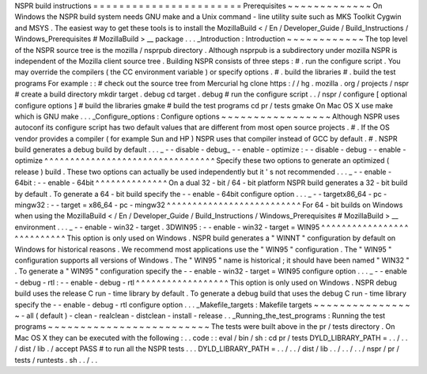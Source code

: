 NSPR
build
instructions
=
=
=
=
=
=
=
=
=
=
=
=
=
=
=
=
=
=
=
=
=
=
=
Prerequisites
~
~
~
~
~
~
~
~
~
~
~
~
~
On
Windows
the
NSPR
build
system
needs
GNU
make
and
a
Unix
command
-
line
utility
suite
such
as
MKS
Toolkit
Cygwin
and
MSYS
.
The
easiest
way
to
get
these
tools
is
to
install
the
MozillaBuild
<
/
En
/
Developer_Guide
/
Build_Instructions
/
Windows_Prerequisites
#
MozillaBuild
>
__
package
.
.
.
_Introduction
:
Introduction
~
~
~
~
~
~
~
~
~
~
~
~
The
top
level
of
the
NSPR
source
tree
is
the
mozilla
/
nsprpub
directory
.
Although
nsprpub
is
a
subdirectory
under
mozilla
NSPR
is
independent
of
the
Mozilla
client
source
tree
.
Building
NSPR
consists
of
three
steps
:
#
.
run
the
configure
script
.
You
may
override
the
compilers
(
the
CC
environment
variable
)
or
specify
options
.
#
.
build
the
libraries
#
.
build
the
test
programs
For
example
:
:
#
check
out
the
source
tree
from
Mercurial
hg
clone
https
:
/
/
hg
.
mozilla
.
org
/
projects
/
nspr
#
create
a
build
directory
mkdir
target
.
debug
cd
target
.
debug
#
run
the
configure
script
.
.
/
nspr
/
configure
[
optional
configure
options
]
#
build
the
libraries
gmake
#
build
the
test
programs
cd
pr
/
tests
gmake
On
Mac
OS
X
use
make
which
is
GNU
make
.
.
.
_Configure_options
:
Configure
options
~
~
~
~
~
~
~
~
~
~
~
~
~
~
~
~
~
Although
NSPR
uses
autoconf
its
configure
script
has
two
default
values
that
are
different
from
most
open
source
projects
.
#
.
If
the
OS
vendor
provides
a
compiler
(
for
example
Sun
and
HP
)
NSPR
uses
that
compiler
instead
of
GCC
by
default
.
#
.
NSPR
build
generates
a
debug
build
by
default
.
.
.
_
-
-
disable
-
debug_
-
-
enable
-
optimize
:
-
-
disable
-
debug
-
-
enable
-
optimize
^
^
^
^
^
^
^
^
^
^
^
^
^
^
^
^
^
^
^
^
^
^
^
^
^
^
^
^
^
^
^
^
^
Specify
these
two
options
to
generate
an
optimized
(
release
)
build
.
These
two
options
can
actually
be
used
independently
but
it
'
s
not
recommended
.
.
.
_
-
-
enable
-
64bit
:
-
-
enable
-
64bit
^
^
^
^
^
^
^
^
^
^
^
^
^
^
On
a
dual
32
-
bit
/
64
-
bit
platform
NSPR
build
generates
a
32
-
bit
build
by
default
.
To
generate
a
64
-
bit
build
specify
the
-
-
enable
-
64bit
configure
option
.
.
.
_
-
-
targetx86_64
-
pc
-
mingw32
:
-
-
target
=
x86_64
-
pc
-
mingw32
^
^
^
^
^
^
^
^
^
^
^
^
^
^
^
^
^
^
^
^
^
^
^
^
^
^
For
64
-
bit
builds
on
Windows
when
using
the
MozillaBuild
<
/
En
/
Developer_Guide
/
Build_Instructions
/
Windows_Prerequisites
#
MozillaBuild
>
__
environment
.
.
.
_
-
-
enable
-
win32
-
target
.
3DWIN95
:
-
-
enable
-
win32
-
target
=
WIN95
^
^
^
^
^
^
^
^
^
^
^
^
^
^
^
^
^
^
^
^
^
^
^
^
^
^
^
This
option
is
only
used
on
Windows
.
NSPR
build
generates
a
"
WINNT
"
configuration
by
default
on
Windows
for
historical
reasons
.
We
recommend
most
applications
use
the
"
WIN95
"
configuration
.
The
"
WIN95
"
configuration
supports
all
versions
of
Windows
.
The
"
WIN95
"
name
is
historical
;
it
should
have
been
named
"
WIN32
"
.
To
generate
a
"
WIN95
"
configuration
specify
the
-
-
enable
-
win32
-
target
=
WIN95
configure
option
.
.
.
_
-
-
enable
-
debug
-
rtl
:
-
-
enable
-
debug
-
rtl
^
^
^
^
^
^
^
^
^
^
^
^
^
^
^
^
^
^
This
option
is
only
used
on
Windows
.
NSPR
debug
build
uses
the
release
C
run
-
time
library
by
default
.
To
generate
a
debug
build
that
uses
the
debug
C
run
-
time
library
specify
the
-
-
enable
-
debug
-
rtl
configure
option
.
.
.
_Makefile_targets
:
Makefile
targets
~
~
~
~
~
~
~
~
~
~
~
~
~
~
~
~
-
all
(
default
)
-
clean
-
realclean
-
distclean
-
install
-
release
.
.
_Running_the_test_programs
:
Running
the
test
programs
~
~
~
~
~
~
~
~
~
~
~
~
~
~
~
~
~
~
~
~
~
~
~
~
~
The
tests
were
built
above
in
the
pr
/
tests
directory
.
On
Mac
OS
X
they
can
be
executed
with
the
following
:
.
.
code
:
:
eval
/
bin
/
sh
:
cd
pr
/
tests
DYLD_LIBRARY_PATH
=
.
.
/
.
.
/
dist
/
lib
.
/
accept
PASS
#
to
run
all
the
NSPR
tests
.
.
.
DYLD_LIBRARY_PATH
=
.
.
/
.
.
/
dist
/
lib
.
.
/
.
.
/
.
.
/
nspr
/
pr
/
tests
/
runtests
.
sh
.
.
/
.
.
